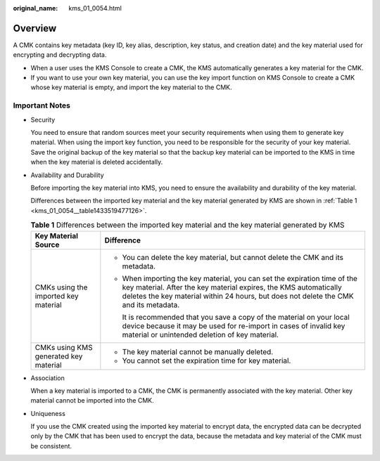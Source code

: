 :original_name: kms_01_0054.html

.. _kms_01_0054:

Overview
========

A CMK contains key metadata (key ID, key alias, description, key status, and creation date) and the key material used for encrypting and decrypting data.

-  When a user uses the KMS Console to create a CMK, the KMS automatically generates a key material for the CMK.
-  If you want to use your own key material, you can use the key import function on KMS Console to create a CMK whose key material is empty, and import the key material to the CMK.

Important Notes
---------------

-  Security

   You need to ensure that random sources meet your security requirements when using them to generate key material. When using the import key function, you need to be responsible for the security of your key material. Save the original backup of the key material so that the backup key material can be imported to the KMS in time when the key material is deleted accidentally.

-  Availability and Durability

   Before importing the key material into KMS, you need to ensure the availability and durability of the key material.

   Differences between the imported key material and the key material generated by KMS are shown in :ref:`Table 1 <kms_01_0054__table1433519477126>`.

   .. _kms_01_0054__table1433519477126:

   .. table:: **Table 1** Differences between the imported key material and the key material generated by KMS

      +---------------------------------------+----------------------------------------------------------------------------------------------------------------------------------------------------------------------------------------------------------------------------------------+
      | Key Material Source                   | Difference                                                                                                                                                                                                                             |
      +=======================================+========================================================================================================================================================================================================================================+
      | CMKs using the imported key material  | -  You can delete the key material, but cannot delete the CMK and its metadata.                                                                                                                                                        |
      |                                       |                                                                                                                                                                                                                                        |
      |                                       | -  When importing the key material, you can set the expiration time of the key material. After the key material expires, the KMS automatically deletes the key material within 24 hours, but does not delete the CMK and its metadata. |
      |                                       |                                                                                                                                                                                                                                        |
      |                                       |    It is recommended that you save a copy of the material on your local device because it may be used for re-import in cases of invalid key material or unintended deletion of key material.                                           |
      +---------------------------------------+----------------------------------------------------------------------------------------------------------------------------------------------------------------------------------------------------------------------------------------+
      | CMKs using KMS generated key material | -  The key material cannot be manually deleted.                                                                                                                                                                                        |
      |                                       | -  You cannot set the expiration time for key material.                                                                                                                                                                                |
      +---------------------------------------+----------------------------------------------------------------------------------------------------------------------------------------------------------------------------------------------------------------------------------------+

-  Association

   When a key material is imported to a CMK, the CMK is permanently associated with the key material. Other key material cannot be imported into the CMK.

-  Uniqueness

   If you use the CMK created using the imported key material to encrypt data, the encrypted data can be decrypted only by the CMK that has been used to encrypt the data, because the metadata and key material of the CMK must be consistent.
